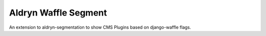 Aldryn Waffle Segment
=====================

An extension to aldryn-segmentation to show CMS Plugins based on django-waffle
flags.
